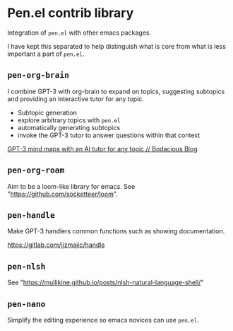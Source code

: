 * Pen.el contrib library

Integration of =pen.el= with other emacs packages.

I have kept this separated to help distinguish
what is core from what is less important a
part of =pen.el=.

[[./wizard7.png]]

** =pen-org-brain=
I combine GPT-3 with org-brain to expand on topics, suggesting subtopics and providing an interactive tutor for any topic.

- Subtopic generation
- explore arbitrary topics with =pen.el=
- automatically generating subtopics
- invoke the GPT-3 tutor to answer questions within that context

[[https://mullikine.github.io/posts/gpt-3-for-building-mind-maps-with-an-ai-tutor-for-any-topic/][GPT-3 mind maps with an AI tutor for any topic // Bodacious Blog]]

** =pen-org-roam=
Aim to be a loom-like library for emacs.
See "https://github.com/socketteer/loom".

** =pen-handle=
Make GPT-3 handlers common functions such as showing documentation.

https://gitlab.com/jjzmajic/handle

** =pen-nlsh=
See "https://mullikine.github.io/posts/nlsh-natural-language-shell/"

** =pen-nano=
Simplify the editing experience so emacs novices can use =pen.el=.